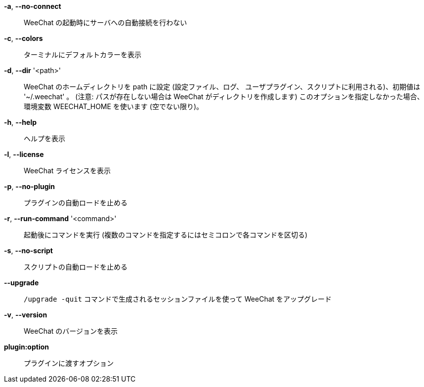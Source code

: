 *-a*, *--no-connect*::
    WeeChat の起動時にサーバへの自動接続を行わない

*-c*, *--colors*::
    ターミナルにデフォルトカラーを表示

*-d*, *--dir* '<path>'::
    WeeChat のホームディレクトリを path に設定 (設定ファイル、ログ、
    ユーザプラグイン、スクリプトに利用される)、初期値は '~/.weechat' 。
    (注意: パスが存在しない場合は WeeChat がディレクトリを作成します)
    このオプションを指定しなかった場合、環境変数 WEECHAT_HOME を使います
    (空でない限り)。

*-h*, *--help*::
    ヘルプを表示

*-l*, *--license*::
    WeeChat ライセンスを表示

*-p*, *--no-plugin*::
    プラグインの自動ロードを止める

*-r*, *--run-command* '<command>'::
    起動後にコマンドを実行 (複数のコマンドを指定するにはセミコロンで各コマンドを区切る)

*-s*, *--no-script*::
    スクリプトの自動ロードを止める

*--upgrade*::
    `/upgrade -quit` コマンドで生成されるセッションファイルを使って WeeChat をアップグレード

*-v*, *--version*::
    WeeChat のバージョンを表示

*plugin:option*::
    プラグインに渡すオプション
